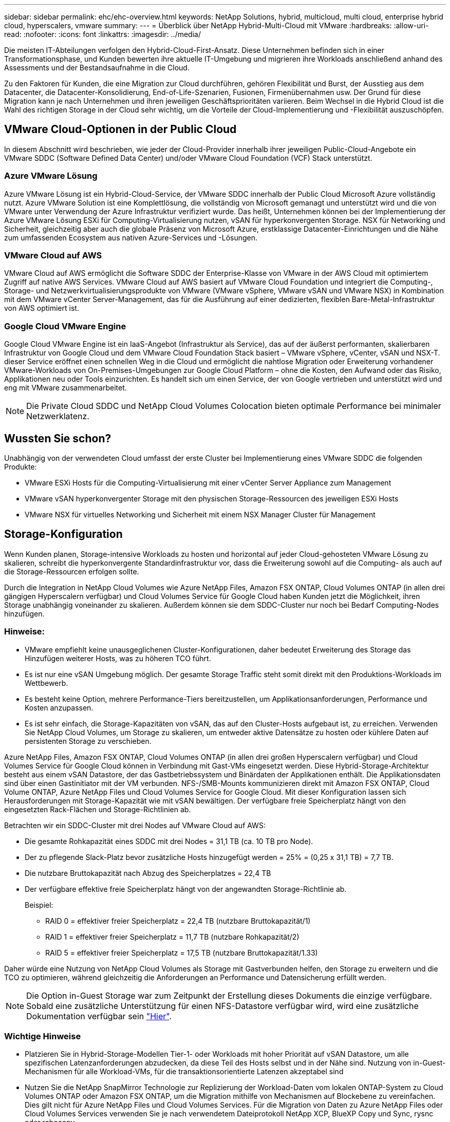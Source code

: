 ---
sidebar: sidebar 
permalink: ehc/ehc-overview.html 
keywords: NetApp Solutions, hybrid, multicloud, multi cloud, enterprise hybrid cloud, hyperscalers, vmware 
summary:  
---
= Überblick über NetApp Hybrid-Multi-Cloud mit VMware
:hardbreaks:
:allow-uri-read: 
:nofooter: 
:icons: font
:linkattrs: 
:imagesdir: ../media/


[role="lead"]
Die meisten IT-Abteilungen verfolgen den Hybrid-Cloud-First-Ansatz. Diese Unternehmen befinden sich in einer Transformationsphase, und Kunden bewerten ihre aktuelle IT-Umgebung und migrieren ihre Workloads anschließend anhand des Assessments und der Bestandsaufnahme in die Cloud.

Zu den Faktoren für Kunden, die eine Migration zur Cloud durchführen, gehören Flexibilität und Burst, der Ausstieg aus dem Datacenter, die Datacenter-Konsolidierung, End-of-Life-Szenarien, Fusionen, Firmenübernahmen usw. Der Grund für diese Migration kann je nach Unternehmen und ihren jeweiligen Geschäftsprioritäten variieren. Beim Wechsel in die Hybrid Cloud ist die Wahl des richtigen Storage in der Cloud sehr wichtig, um die Vorteile der Cloud-Implementierung und -Flexibilität auszuschöpfen.



== VMware Cloud-Optionen in der Public Cloud

In diesem Abschnitt wird beschrieben, wie jeder der Cloud-Provider innerhalb ihrer jeweiligen Public-Cloud-Angebote ein VMware SDDC (Software Defined Data Center) und/oder VMware Cloud Foundation (VCF) Stack unterstützt.



=== Azure VMware Lösung

Azure VMware Lösung ist ein Hybrid-Cloud-Service, der VMware SDDC innerhalb der Public Cloud Microsoft Azure vollständig nutzt. Azure VMware Solution ist eine Komplettlösung, die vollständig von Microsoft gemanagt und unterstützt wird und die von VMware unter Verwendung der Azure Infrastruktur verifiziert wurde. Das heißt, Unternehmen können bei der Implementierung der Azure VMware Lösung ESXi für Computing-Virtualisierung nutzen, vSAN für hyperkonvergenten Storage. NSX für Networking und Sicherheit, gleichzeitig aber auch die globale Präsenz von Microsoft Azure, erstklassige Datacenter-Einrichtungen und die Nähe zum umfassenden Ecosystem aus nativen Azure-Services und -Lösungen.



=== VMware Cloud auf AWS

VMware Cloud auf AWS ermöglicht die Software SDDC der Enterprise-Klasse von VMware in der AWS Cloud mit optimiertem Zugriff auf native AWS Services. VMware Cloud auf AWS basiert auf VMware Cloud Foundation und integriert die Computing-, Storage- und Netzwerkvirtualisierungsprodukte von VMware (VMware vSphere, VMware vSAN und VMware NSX) in Kombination mit dem VMware vCenter Server-Management, das für die Ausführung auf einer dedizierten, flexiblen Bare-Metal-Infrastruktur von AWS optimiert ist.



=== Google Cloud VMware Engine

Google Cloud VMware Engine ist ein IaaS-Angebot (Infrastruktur als Service), das auf der äußerst performanten, skalierbaren Infrastruktur von Google Cloud und dem VMware Cloud Foundation Stack basiert – VMware vSphere, vCenter, vSAN und NSX-T. dieser Service eröffnet einen schnellen Weg in die Cloud und ermöglicht die nahtlose Migration oder Erweiterung vorhandener VMware-Workloads von On-Premises-Umgebungen zur Google Cloud Platform – ohne die Kosten, den Aufwand oder das Risiko, Applikationen neu oder Tools einzurichten. Es handelt sich um einen Service, der von Google vertrieben und unterstützt wird und eng mit VMware zusammenarbeitet.


NOTE: Die Private Cloud SDDC und NetApp Cloud Volumes Colocation bieten optimale Performance bei minimaler Netzwerklatenz.



== Wussten Sie schon?

Unabhängig von der verwendeten Cloud umfasst der erste Cluster bei Implementierung eines VMware SDDC die folgenden Produkte:

* VMware ESXi Hosts für die Computing-Virtualisierung mit einer vCenter Server Appliance zum Management
* VMware vSAN hyperkonvergenter Storage mit den physischen Storage-Ressourcen des jeweiligen ESXi Hosts
* VMware NSX für virtuelles Networking und Sicherheit mit einem NSX Manager Cluster für Management




== Storage-Konfiguration

Wenn Kunden planen, Storage-intensive Workloads zu hosten und horizontal auf jeder Cloud-gehosteten VMware Lösung zu skalieren, schreibt die hyperkonvergente Standardinfrastruktur vor, dass die Erweiterung sowohl auf die Computing- als auch auf die Storage-Ressourcen erfolgen sollte.

Durch die Integration in NetApp Cloud Volumes wie Azure NetApp Files, Amazon FSX ONTAP, Cloud Volumes ONTAP (in allen drei gängigen Hyperscalern verfügbar) und Cloud Volumes Service für Google Cloud haben Kunden jetzt die Möglichkeit, ihren Storage unabhängig voneinander zu skalieren. Außerdem können sie dem SDDC-Cluster nur noch bei Bedarf Computing-Nodes hinzufügen.



=== Hinweise:

* VMware empfiehlt keine unausgeglichenen Cluster-Konfigurationen, daher bedeutet Erweiterung des Storage das Hinzufügen weiterer Hosts, was zu höheren TCO führt.
* Es ist nur eine vSAN Umgebung möglich. Der gesamte Storage Traffic steht somit direkt mit den Produktions-Workloads im Wettbewerb.
* Es besteht keine Option, mehrere Performance-Tiers bereitzustellen, um Applikationsanforderungen, Performance und Kosten anzupassen.
* Es ist sehr einfach, die Storage-Kapazitäten von vSAN, das auf den Cluster-Hosts aufgebaut ist, zu erreichen. Verwenden Sie NetApp Cloud Volumes, um Storage zu skalieren, um entweder aktive Datensätze zu hosten oder kühlere Daten auf persistenten Storage zu verschieben.


Azure NetApp Files, Amazon FSX ONTAP, Cloud Volumes ONTAP (in allen drei großen Hyperscalern verfügbar) und Cloud Volumes Service für Google Cloud können in Verbindung mit Gast-VMs eingesetzt werden. Diese Hybrid-Storage-Architektur besteht aus einem vSAN Datastore, der das Gastbetriebssystem und Binärdaten der Applikationen enthält. Die Applikationsdaten sind über einen Gastinitiator mit der VM verbunden. NFS-/SMB-Mounts kommunizieren direkt mit Amazon FSX ONTAP, Cloud Volume ONTAP, Azure NetApp Files und Cloud Volumes Service for Google Cloud. Mit dieser Konfiguration lassen sich Herausforderungen mit Storage-Kapazität wie mit vSAN bewältigen. Der verfügbare freie Speicherplatz hängt von den eingesetzten Rack-Flächen und Storage-Richtlinien ab.

Betrachten wir ein SDDC-Cluster mit drei Nodes auf VMware Cloud auf AWS:

* Die gesamte Rohkapazität eines SDDC mit drei Nodes = 31,1 TB (ca. 10 TB pro Node).
* Der zu pflegende Slack-Platz bevor zusätzliche Hosts hinzugefügt werden = 25% = (0,25 x 31,1 TB) = 7,7 TB.
* Die nutzbare Bruttokapazität nach Abzug des Speicherplatzes = 22,4 TB
* Der verfügbare effektive freie Speicherplatz hängt von der angewandten Storage-Richtlinie ab.
+
Beispiel:

+
** RAID 0 = effektiver freier Speicherplatz = 22,4 TB (nutzbare Bruttokapazität/1)
** RAID 1 = effektiver freier Speicherplatz = 11,7 TB (nutzbare Rohkapazität/2)
** RAID 5 = effektiver freier Speicherplatz = 17,5 TB (nutzbare Bruttokapazität/1.33)




Daher würde eine Nutzung von NetApp Cloud Volumes als Storage mit Gastverbunden helfen, den Storage zu erweitern und die TCO zu optimieren, während gleichzeitig die Anforderungen an Performance und Datensicherung erfüllt werden.


NOTE: Die Option in-Guest Storage war zum Zeitpunkt der Erstellung dieses Dokuments die einzige verfügbare.  Sobald eine zusätzliche Unterstützung für einen NFS-Datastore verfügbar wird, wird eine zusätzliche Dokumentation verfügbar sein link:index.html["Hier"].



=== Wichtige Hinweise

* Platzieren Sie in Hybrid-Storage-Modellen Tier-1- oder Workloads mit hoher Priorität auf vSAN Datastore, um alle spezifischen Latenzanforderungen abzudecken, da diese Teil des Hosts selbst und in der Nähe sind. Nutzung von in-Guest-Mechanismen für alle Workload-VMs, für die transaktionsorientierte Latenzen akzeptabel sind
* Nutzen Sie die NetApp SnapMirror Technologie zur Replizierung der Workload-Daten vom lokalen ONTAP-System zu Cloud Volumes ONTAP oder Amazon FSX ONTAP, um die Migration mithilfe von Mechanismen auf Blockebene zu vereinfachen. Dies gilt nicht für Azure NetApp Files und Cloud Volumes Services. Für die Migration von Daten zu Azure NetApp Files oder Cloud Volumes Services verwenden Sie je nach verwendetem Dateiprotokoll NetApp XCP, BlueXP Copy und Sync, rysnc oder robocopy.
* Bei den Tests wird eine zusätzliche Latenz von 2 bis 4 ms angezeigt, während der Zugriff auf Storage von den jeweiligen SDDCs erfolgt. Berücksichtigen Sie diese zusätzliche Latenz bei der Zuordnung des Storage in die Applikationsanforderungen.
* Um mit dem Gast verbundenen Storage während des Test Failover und des tatsächlichen Failover zu mounten, stellen Sie sicher, dass iSCSI-Initiatoren neu konfiguriert sind, DNS für SMB-Freigaben aktualisiert wird und die NFS-Mount-Punkte in fstab aktualisiert werden.
* Vergewissern Sie sich, dass die Registry-Einstellungen für Microsoft Multipath I/O (MPIO), Firewall und Festplatten-Timeout innerhalb der VM ordnungsgemäß konfiguriert sind.



NOTE: Dies bezieht sich ausschließlich auf den zu Gast verbundenen Speicher.



== Vorteile von NetApp Cloud Storage

NetApp Cloud Storage bietet folgende Vorteile:

* Verbessert die Dichte von Computing zu Storage durch Skalierung des Storage unabhängig vom Computing.
* Ermöglicht Ihnen eine Verringerung der Host-Anzahl und somit eine Reduzierung der TCO insgesamt.
* Ein Ausfall des Computing-Nodes hat keine Auswirkungen auf die Storage-Performance.
* Mit der Volume-Umgestaltung und den dynamischen Service Level-Funktionen von Azure NetApp Files können Sie die Kosten optimieren, indem Sie die Größe für stabilen Workloads dimensionieren und so die Überprovisionierung verhindern.
* Die Cloud Volumes ONTAP Funktionen für Storage-Effizienz, Cloud-Tiering und Instanztypen erlauben das optimale Hinzufügen und Skalieren von Storage.
* Verhindert, dass überprovisioniert wird, dass Storage-Ressourcen nur bei Bedarf hinzugefügt werden.
* Mit effizienten Snapshot-Kopien und Klonen können Sie schnell und ohne Performance-Einbußen Kopien erstellen.
* Ransomware-Angriffe werden mit einer schnellen Recovery aus Snapshot-Kopien beheben.
* Effizientes, inkrementelles, blockbasiertes regionales Disaster Recovery und integrierte Backup-Blockebene über Regionen hinweg sorgen für bessere RPO und RTOs.




== Voraussetzungen

* SnapMirror Technologie oder andere relevante Datenmigrationsmechanismen werden aktiviert. Es gibt viele Konnektivitätsoptionen – vor Ort und in beliebigen Hyperscaler-Clouds. Verwenden Sie den entsprechenden Pfad, und arbeiten Sie mit den entsprechenden Netzwerkteams zusammen.
* Die Option in-Guest Storage war zum Zeitpunkt der Erstellung dieses Dokuments die einzige verfügbare.  Sobald eine zusätzliche Unterstützung für einen NFS-Datastore verfügbar wird, wird eine zusätzliche Dokumentation verfügbar sein link:index.html["Hier"].



NOTE: Wenden Sie sich an NetApp Solution Architects und zugehörige Hyperscaler-Cloud-Architekten, um Storage und die erforderliche Anzahl von Hosts zu planen und zu dimensionieren. NetApp empfiehlt die Ermittlung der Anforderungen an die Storage-Performance, bevor das Cloud Volumes ONTAP-Sizer verwendet wird, um den Instanztyp oder das entsprechende Service Level mit dem richtigen Durchsatz abzuschließen.



== Detaillierte Architektur

Im allgemeinen wird mit dieser Architektur (in der Abbildung unten dargestellt) erläutert, wie sich Hybrid-Multi-Cloud-Konnektivität und App-Portabilität über diverse Cloud-Provider hinweg erreichen lässt, die NetApp Cloud Volumes ONTAP, Cloud Volumes Service für Google Cloud und Azure NetApp Files als zusätzliche Option für Gast-Storage verwenden.

image:ehc-architecture.png["Hybrid Cloud-Architektur Der Enterprise-Klasse"]
